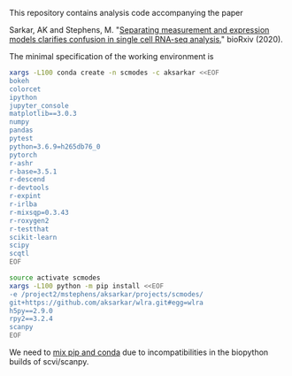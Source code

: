 This repository contains analysis code accompanying the paper

Sarkar, AK and Stephens,
M. "[[https://dx.doi.org/10.1101/2020.04.07.030007][Separating measurement and
expression models clarifies confusion in single cell RNA-seq analysis.]]"
bioRxiv (2020).

The minimal specification of the working environment is

#+BEGIN_SRC sh :results none
  xargs -L100 conda create -n scmodes -c aksarkar <<EOF
  bokeh
  colorcet
  ipython
  jupyter_console
  matplotlib==3.0.3
  numpy
  pandas
  pytest
  python=3.6.9=h265db76_0
  pytorch
  r-ashr
  r-base=3.5.1
  r-descend
  r-devtools
  r-expint
  r-irlba
  r-mixsqp=0.3.43
  r-roxygen2
  r-testthat
  scikit-learn
  scipy
  scqtl
  EOF
#+END_SRC

#+BEGIN_SRC sh :results none
  source activate scmodes
  xargs -L100 python -m pip install <<EOF
  -e /project2/mstephens/aksarkar/projects/scmodes/
  git+https://github.com/aksarkar/wlra.git#egg=wlra
  h5py==2.9.0
  rpy2==3.2.4
  scanpy
  EOF
#+END_SRC

We need to
[[https://www.anaconda.com/using-pip-in-a-conda-environment/][mix
pip and conda]] due to incompatibilities in the biopython builds of
scvi/scanpy.
